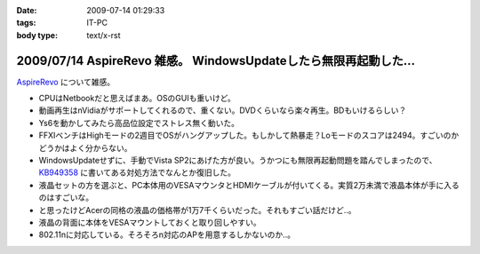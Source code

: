 :date: 2009-07-14 01:29:33
:tags: IT-PC
:body type: text/x-rst

=================================================================
2009/07/14 AspireRevo 雑感。 WindowsUpdateしたら無限再起動した...
=================================================================

`AspireRevo`_ について雑感。

* CPUはNetbookだと思えばまあ。OSのGUIも重いけど。
* 動画再生はnVidiaがサポートしてくれるので、重くない。DVDくらいなら楽々再生。BDもいけるらしい？
* Ys6を動かしてみたら高品位設定でストレス無く動いた。
* FFXIベンチはHighモードの2週目でOSがハングアップした。もしかして熱暴走？Loモードのスコアは2494。すごいのかどうかはよく分からない。
* WindowsUpdateせずに、手動でVista SP2にあげた方が良い。うかつにも無限再起動問題を踏んでしまったので、 `KB949358`_ に書いてある対処方法でなんとか復旧した。
* 液晶セットの方を選ぶと、PC本体用のVESAマウンタとHDMIケーブルが付いてくる。実質2万未満で液晶本体が手に入るのはすごいな。
* と思ったけどAcerの同格の液晶の価格帯が1万7千くらいだった。それもすごい話だけど..。
* 液晶の背面に本体をVESAマウントしておくと取り回しやすい。
* 802.11nに対応している。そろそろn対応のAPを用意するしかないのか..。


.. _`AspireRevo`: http://www.yodobashi.com/ec/product/100000001001122077/index.html

.. _`KB949358`: http://support.microsoft.com/kb/949358/ja

.. :extend type: text/html
.. :extend:

